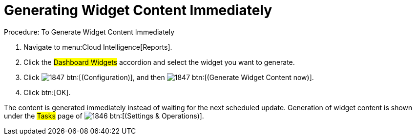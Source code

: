 [[_to_generate_widget_content_immediately]]
= Generating Widget Content Immediately

.Procedure: To Generate Widget Content Immediately
. Navigate to menu:Cloud Intelligence[Reports]. 
. Click the #Dashboard Widgets# accordion and select the widget you want to generate. 
. Click  image:images/1847.png[] btn:[(Configuration)], and then  image:images/1847.png[] btn:[(Generate Widget Content now)]. 
. Click btn:[OK]. 

The content is generated immediately instead of waiting for the next scheduled update.
Generation of widget content is shown under the #Tasks# page of  image:images/1846.png[] btn:[(Settings & Operations)]. 
